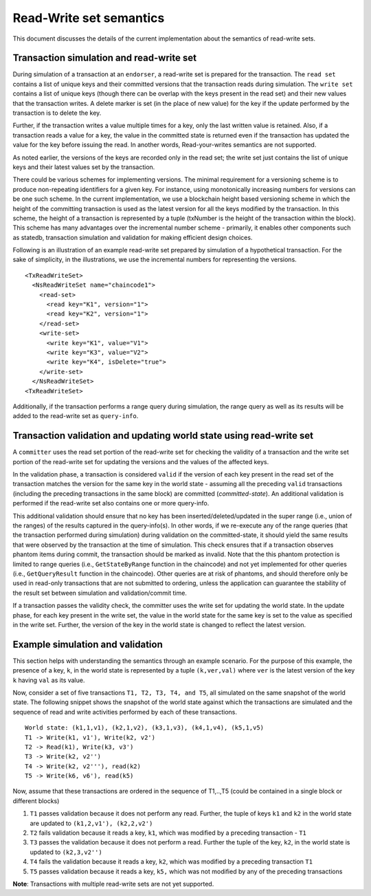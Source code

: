 Read-Write set semantics
~~~~~~~~~~~~~~~~~~~~~~~~

This document discusses the details of the current implementation about
the semantics of read-write sets.

Transaction simulation and read-write set
'''''''''''''''''''''''''''''''''''''''''

During simulation of a transaction at an ``endorser``, a read-write set
is prepared for the transaction. The ``read set`` contains a list of
unique keys and their committed versions that the transaction reads
during simulation. The ``write set`` contains a list of unique keys
(though there can be overlap with the keys present in the read set) and
their new values that the transaction writes. A delete marker is set (in
the place of new value) for the key if the update performed by the
transaction is to delete the key.

Further, if the transaction writes a value multiple times for a key,
only the last written value is retained. Also, if a transaction reads a
value for a key, the value in the committed state is returned even if
the transaction has updated the value for the key before issuing the
read. In another words, Read-your-writes semantics are not supported.

As noted earlier, the versions of the keys are recorded only in the read
set; the write set just contains the list of unique keys and their
latest values set by the transaction.

There could be various schemes for implementing versions. The minimal
requirement for a versioning scheme is to produce non-repeating
identifiers for a given key. For instance, using monotonically
increasing numbers for versions can be one such scheme. In the current
implementation, we use a blockchain height based versioning scheme in
which the height of the committing transaction is used as the latest
version for all the keys modified by the transaction. In this scheme,
the height of a transaction is represented by a tuple (txNumber is the
height of the transaction within the block). This scheme has many
advantages over the incremental number scheme - primarily, it enables
other components such as statedb, transaction simulation and validation
for making efficient design choices.

Following is an illustration of an example read-write set prepared by
simulation of a hypothetical transaction. For the sake of simplicity, in
the illustrations, we use the incremental numbers for representing the
versions.

::

    <TxReadWriteSet>
      <NsReadWriteSet name="chaincode1">
        <read-set>
          <read key="K1", version="1">
          <read key="K2", version="1">
        </read-set>
        <write-set>
          <write key="K1", value="V1">
          <write key="K3", value="V2">
          <write key="K4", isDelete="true">
        </write-set>
      </NsReadWriteSet>
    <TxReadWriteSet>

Additionally, if the transaction performs a range query during
simulation, the range query as well as its results will be added to the
read-write set as ``query-info``.

Transaction validation and updating world state using read-write set
''''''''''''''''''''''''''''''''''''''''''''''''''''''''''''''''''''

A ``committer`` uses the read set portion of the read-write set for
checking the validity of a transaction and the write set portion of the
read-write set for updating the versions and the values of the affected
keys.

In the validation phase, a transaction is considered ``valid`` if the
version of each key present in the read set of the transaction matches
the version for the same key in the world state - assuming all the
preceding ``valid`` transactions (including the preceding transactions
in the same block) are committed (*committed-state*). An additional
validation is performed if the read-write set also contains one or more
query-info.

This additional validation should ensure that no key has been
inserted/deleted/updated in the super range (i.e., union of the ranges)
of the results captured in the query-info(s). In other words, if we
re-execute any of the range queries (that the transaction performed
during simulation) during validation on the committed-state, it should
yield the same results that were observed by the transaction at the time
of simulation. This check ensures that if a transaction observes phantom
items during commit, the transaction should be marked as invalid. Note
that the this phantom protection is limited to range queries (i.e.,
``GetStateByRange`` function in the chaincode) and not yet implemented
for other queries (i.e., ``GetQueryResult`` function in the chaincode).
Other queries are at risk of phantoms, and should therefore only be used
in read-only transactions that are not submitted to ordering, unless the
application can guarantee the stability of the result set between
simulation and validation/commit time.

If a transaction passes the validity check, the committer uses the write
set for updating the world state. In the update phase, for each key
present in the write set, the value in the world state for the same key
is set to the value as specified in the write set. Further, the version
of the key in the world state is changed to reflect the latest version.

Example simulation and validation
'''''''''''''''''''''''''''''''''

This section helps with understanding the semantics through an example
scenario. For the purpose of this example, the presence of a key, ``k``,
in the world state is represented by a tuple ``(k,ver,val)`` where
``ver`` is the latest version of the key ``k`` having ``val`` as its
value.

Now, consider a set of five transactions ``T1, T2, T3, T4, and T5``, all
simulated on the same snapshot of the world state. The following snippet
shows the snapshot of the world state against which the transactions are
simulated and the sequence of read and write activities performed by
each of these transactions.

::

    World state: (k1,1,v1), (k2,1,v2), (k3,1,v3), (k4,1,v4), (k5,1,v5)
    T1 -> Write(k1, v1'), Write(k2, v2')
    T2 -> Read(k1), Write(k3, v3')
    T3 -> Write(k2, v2'')
    T4 -> Write(k2, v2'''), read(k2)
    T5 -> Write(k6, v6'), read(k5)

Now, assume that these transactions are ordered in the sequence of
T1,..,T5 (could be contained in a single block or different blocks)

1. ``T1`` passes validation because it does not perform any read.
   Further, the tuple of keys ``k1`` and ``k2`` in the world state are
   updated to ``(k1,2,v1'), (k2,2,v2')``

2. ``T2`` fails validation because it reads a key, ``k1``, which was
   modified by a preceding transaction - ``T1``

3. ``T3`` passes the validation because it does not perform a read.
   Further the tuple of the key, ``k2``, in the world state is updated
   to ``(k2,3,v2'')``

4. ``T4`` fails the validation because it reads a key, ``k2``, which was
   modified by a preceding transaction ``T1``

5. ``T5`` passes validation because it reads a key, ``k5,`` which was
   not modified by any of the preceding transactions

**Note**: Transactions with multiple read-write sets are not yet supported.

.. Licensed under Creative Commons Attribution 4.0 International License
   https://creativecommons.org/licenses/by/4.0/
